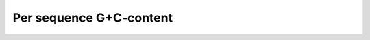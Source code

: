 ========================
Per sequence G+C-content
========================

.. report:: ReadqcReport.FastQCDetails
   :render: user
   :slices: per_sequence_gc_content
   :layout: column-2

   Per sequence G+C content
